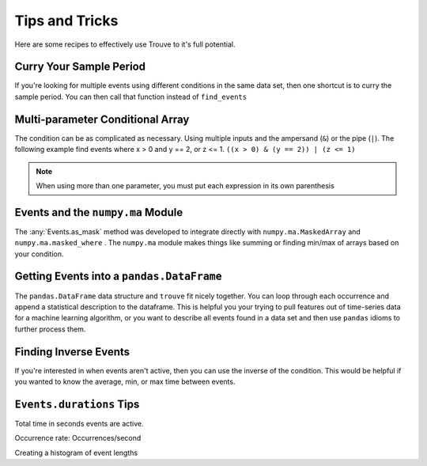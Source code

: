 Tips and Tricks
===============

Here are some recipes to effectively use Trouve to it's full potential.


.. testsetup:: *

    import numpy as np
    import pandas as pd
    from trouve import find_events
    from trouve.transformations import *

Curry Your Sample Period
------------------------

If you're looking for multiple events using different conditions in the same data set, then
one shortcut is to curry the sample period. You can then call that function instead of
``find_events``

.. doctest:: curry

    >>> x = np.array([1, 1, 2, 0, 2])
    >>> period = 1
    >>> cur_find = find_events(period=period)
    >>> events_1 = cur_find(x == 1)
    >>> events_1.as_array()
    array([ 1.,  1.,  0.,  0.,  0.])
    >>> events_2 = cur_find(x == 2)
    >>> events_2.as_array()
    array([ 0.,  0.,  1.,  0.,  1.])

Multi-parameter Conditional Array
---------------------------------

The condition can be as complicated as necessary. Using multiple inputs and the
ampersand (``&``) or the pipe (``|``). The following example find events where x > 0 and
y == 2, or z <= 1. ``((x > 0) & (y == 2)) | (z <= 1)``

.. note:: When using more than one parameter, you must put each expression in its own parenthesis

.. doctest::

    >>> x = np.array([1, 1, 0, 0, 1, 1, 0, 1, 0, 1])
    >>> y = np.array([2, 2, 0, 0, 0, 0, 0, 0, 0, 2])
    >>> z = np.array([2, 2, 2, 3, 3, 0, 3, 3, 3, 3])
    >>> cond = ((x > 0) & (y == 2)) | (z <= 1)
    >>> events = find_events(cond, period=1)
    >>> events.as_array()
    array([ 1.,  1.,  0.,  0.,  0.,  1.,  0.,  0.,  0.,  1.])

Events and the ``numpy.ma`` Module
----------------------------------

The :any:`Events.as_mask` method was developed to integrate directly with ``numpy.ma.MaskedArray``
and ``numpy.ma.masked_where`` . The ``numpy.ma`` module makes things like summing or finding
min/max of arrays based on your condition.

.. doctest::

    >>> x = np.array([-1, 1, -1, -1, 1, 1, -1, 1, -1, 1])
    >>> cond = x == 1
    >>> events = find_events(cond, period=1)
    >>> mask = events.as_mask()
    >>> np.ma.masked_where(mask, x)
    masked_array(data = [-- 1 -- -- 1 1 -- 1 -- 1],
                 mask = [ True False  True  True False False  True False  True False],
           fill_value = 999999)
    <BLANKLINE>
    >>> masked_x = np.ma.MaskedArray(x, mask)
    >>> masked_x.sum()
    5
    >>> x.sum()
    0


Getting Events into a ``pandas.DataFrame``
------------------------------------------

The ``pandas.DataFrame`` data structure and ``trouve`` fit nicely together. You can loop through
each occurrence and append a statistical description to the dataframe. This is helpful you
your trying to pull features out of time-series data for a machine learning algorithm,
or you want to describe all events found in a data set and then use ``pandas`` idioms to
further process them.

.. doctest::

    >>> x = np.array([-1, 1, -1, -1, 1, 1, -1, 1, -1, 1])
    >>> y = np.array([1, 2, 3, 4, 5, 4, 3, 2, 1, 0])
    >>> cond = x == 1
    >>> events = find_events(cond, period=1)
    >>> columns = ['duration', 'ave_y_value', 'y_value_at_event_start']
    >>> df = pd.DataFrame(index=pd.RangeIndex(len(events)), columns=columns)
    >>> for i, occurrence in enumerate(events):
    ...     df.iloc[i] = dict(
    ...         duration=occurrence.duration,
    ...         ave_y_value= y[occurrence.slice].mean(),
    ...         y_value_at_event_start=y[occurrence.start]
    ...     )
    >>> df
      duration ave_y_value y_value_at_event_start
    0        1           2                      2
    1        2         4.5                      5
    2        1           2                      2
    3        1           0                      0

Finding Inverse Events
----------------------

If you're interested in when events aren't active, then you can use the inverse of the condition.
This would be helpful if you wanted to know the average, min, or max time between events.

.. doctest::

    >>> x = np.array([-1, 1, -1, -1, 1, 1, -1, 1, -1, 1])
    >>> cond = x == 1
    >>> events = find_events(cond, period=1)
    >>> inv_events = find_events(~cond, period=1)
    >>> events.as_array()
    array([ 0.,  1.,  0.,  0.,  1.,  1.,  0.,  1.,  0.,  1.])
    >>> inv_events.as_array()
    array([ 1.,  0.,  1.,  1.,  0.,  0.,  1.,  0.,  1.,  0.])

``Events.durations`` Tips
-------------------------

Total time in seconds events are active.

.. doctest::

    >>> x = np.array([-1, 1, -1, -1, 1, 1, -1, 1, -1, 1])
    >>> cond = x == 1
    >>> events = find_events(cond, period=1)
    >>> events.durations.sum()
    5

Occurrence rate: Occurrences/second

.. doctest::

    >>> x = np.array([-1, 1, -1, -1, 1, 1, -1, 1, -1, 1])
    >>> cond = x == 1
    >>> events = find_events(cond, period=1)
    >>> len(events) / events.durations.sum() # doctest: +SKIP
    0.8

Creating a histogram of event lengths

.. doctest::

    >>> x = np.array([-1, 1, -1, -1, 1, 1, -1, 1, -1, 1])
    >>> cond = x == 1
    >>> events = find_events(cond, period=1)
    >>> np.histogram(events.durations, [0, 0.5, 1, 1.5, 2, 2.5])
    (array([0, 0, 3, 0, 1], dtype=int64), array([ 0. ,  0.5,  1. ,  1.5,  2. ,  2.5]))
